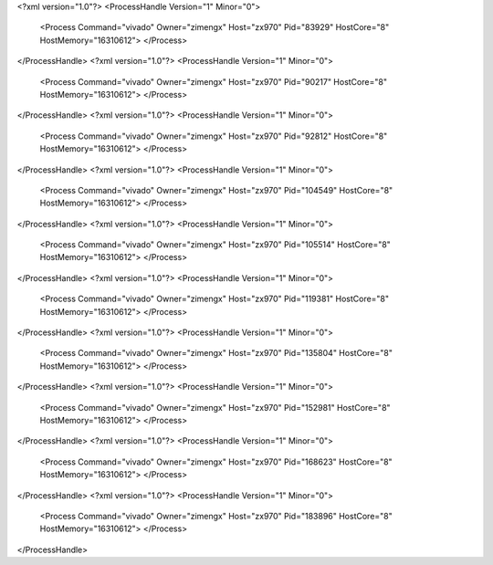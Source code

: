 <?xml version="1.0"?>
<ProcessHandle Version="1" Minor="0">
    <Process Command="vivado" Owner="zimengx" Host="zx970" Pid="83929" HostCore="8" HostMemory="16310612">
    </Process>
</ProcessHandle>
<?xml version="1.0"?>
<ProcessHandle Version="1" Minor="0">
    <Process Command="vivado" Owner="zimengx" Host="zx970" Pid="90217" HostCore="8" HostMemory="16310612">
    </Process>
</ProcessHandle>
<?xml version="1.0"?>
<ProcessHandle Version="1" Minor="0">
    <Process Command="vivado" Owner="zimengx" Host="zx970" Pid="92812" HostCore="8" HostMemory="16310612">
    </Process>
</ProcessHandle>
<?xml version="1.0"?>
<ProcessHandle Version="1" Minor="0">
    <Process Command="vivado" Owner="zimengx" Host="zx970" Pid="104549" HostCore="8" HostMemory="16310612">
    </Process>
</ProcessHandle>
<?xml version="1.0"?>
<ProcessHandle Version="1" Minor="0">
    <Process Command="vivado" Owner="zimengx" Host="zx970" Pid="105514" HostCore="8" HostMemory="16310612">
    </Process>
</ProcessHandle>
<?xml version="1.0"?>
<ProcessHandle Version="1" Minor="0">
    <Process Command="vivado" Owner="zimengx" Host="zx970" Pid="119381" HostCore="8" HostMemory="16310612">
    </Process>
</ProcessHandle>
<?xml version="1.0"?>
<ProcessHandle Version="1" Minor="0">
    <Process Command="vivado" Owner="zimengx" Host="zx970" Pid="135804" HostCore="8" HostMemory="16310612">
    </Process>
</ProcessHandle>
<?xml version="1.0"?>
<ProcessHandle Version="1" Minor="0">
    <Process Command="vivado" Owner="zimengx" Host="zx970" Pid="152981" HostCore="8" HostMemory="16310612">
    </Process>
</ProcessHandle>
<?xml version="1.0"?>
<ProcessHandle Version="1" Minor="0">
    <Process Command="vivado" Owner="zimengx" Host="zx970" Pid="168623" HostCore="8" HostMemory="16310612">
    </Process>
</ProcessHandle>
<?xml version="1.0"?>
<ProcessHandle Version="1" Minor="0">
    <Process Command="vivado" Owner="zimengx" Host="zx970" Pid="183896" HostCore="8" HostMemory="16310612">
    </Process>
</ProcessHandle>
